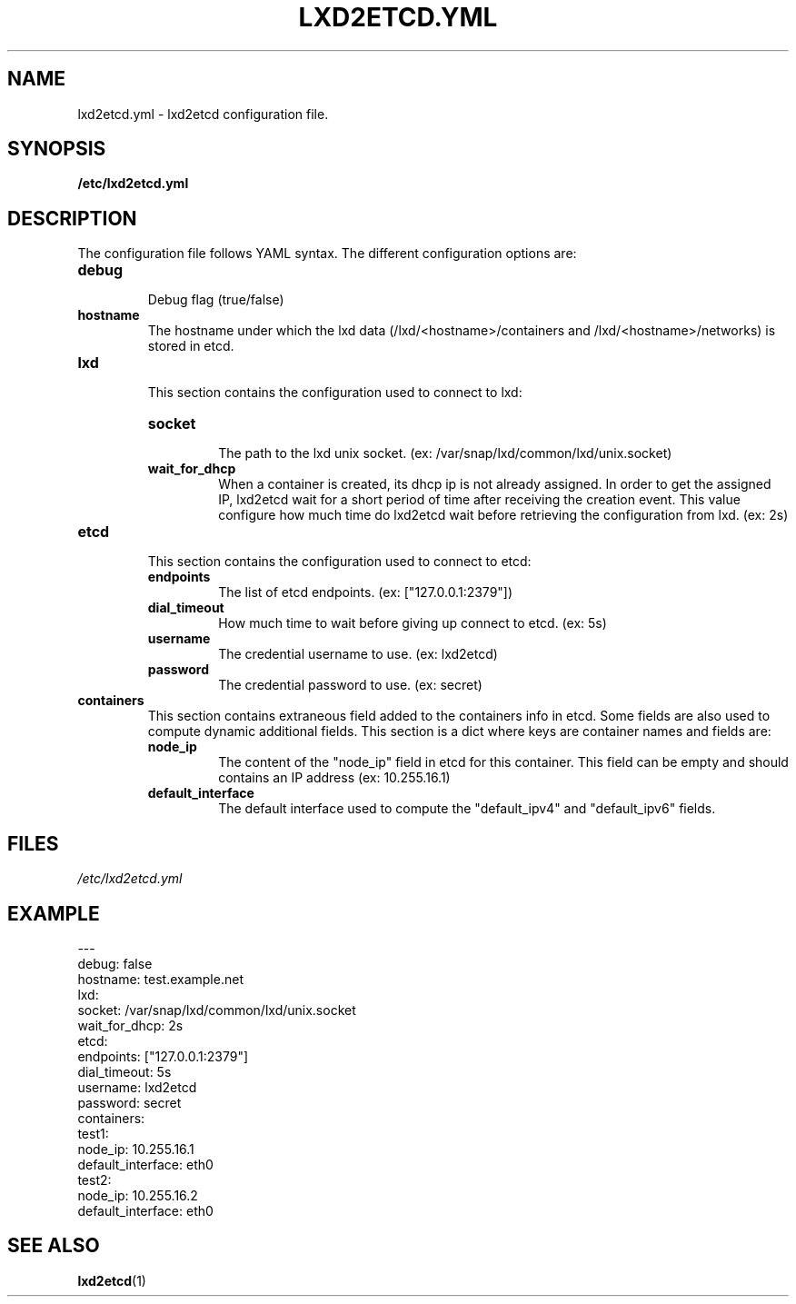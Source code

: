.TH LXD2ETCD.YML 5

.SH NAME
lxd2etcd.yml \- lxd2etcd configuration file.

.SH SYNOPSIS
.B /etc/lxd2etcd.yml

.SH DESCRIPTION
The configuration file follows YAML syntax. The different configuration options are:

.TP
.BR debug
.br
Debug flag (true/false)
.LP

.TP
.BR hostname
.br
The hostname under which the lxd data (/lxd/<hostname>/containers and /lxd/<hostname>/networks) is stored in etcd.
.LP

.TP
.BR lxd
.br
This section contains the configuration used to connect to lxd:

.RS
.TP
.BR socket
.br
The path to the lxd unix socket. (ex: /var/snap/lxd/common/lxd/unix.socket)
.TP
.BR wait_for_dhcp
.br
When a container is created, its dhcp ip is not already assigned.
In order to get the assigned IP, lxd2etcd wait for a short period of time after receiving the creation event.
This value configure how much time do lxd2etcd wait before retrieving the configuration from lxd. (ex: 2s)
.RE

.TP
.BR etcd
.br
This section contains the configuration used to connect to etcd:

.RS
.TP
.BR endpoints
.br
The list of etcd endpoints. (ex: ["127.0.0.1:2379"])
.TP
.BR dial_timeout
.br
How much time to wait before giving up connect to etcd. (ex: 5s)
.TP
.BR username
.br
The credential username to use. (ex: lxd2etcd)
.TP
.BR password
.br
The credential password to use. (ex: secret)
.RE

.TP
.BR containers
.br
This section contains extraneous field added to the containers info in etcd. Some fields are also used to compute dynamic additional fields.
This section is a dict where keys are container names and fields are:

.RS
.TP
.BR node_ip
.br
The content of the "node_ip" field in etcd for this container. This field can be empty and should contains an IP address (ex: 10.255.16.1)
.TP
.BR default_interface
.br
The default interface used to compute the "default_ipv4" and "default_ipv6" fields.
.RE


.SH FILES
.TP
.IR /etc/lxd2etcd.yml


.SH EXAMPLE

.nf
---
debug: false
hostname: test.example.net
lxd:
  socket: /var/snap/lxd/common/lxd/unix.socket
  wait_for_dhcp: 2s
etcd:
  endpoints: ["127.0.0.1:2379"]
  dial_timeout: 5s
  username: lxd2etcd
  password: secret
containers:
  test1:
    node_ip: 10.255.16.1
    default_interface: eth0
  test2:
    node_ip: 10.255.16.2
    default_interface: eth0
...
.fi


.SH SEE ALSO
.TP
\fBlxd2etcd\fP(1)
